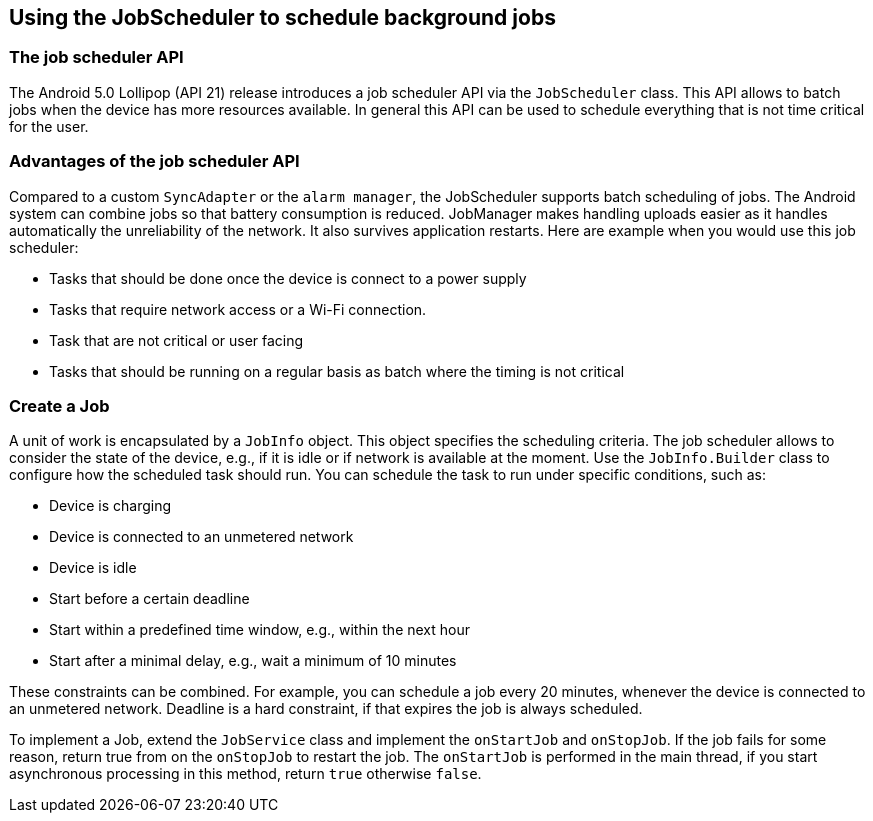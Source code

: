 [[schedulestasks_jobscheduler]]
== Using the JobScheduler to schedule background jobs

=== The job scheduler API
(((JobScheduler)))
The Android 5.0 Lollipop (API 21) release introduces a job scheduler API via the `JobScheduler` class.
This API allows to batch jobs when the device has more resources available. 
In general this API can be used to schedule everything that is not time critical for the user.

=== Advantages of the job scheduler API

Compared to a custom `SyncAdapter` or the `alarm manager`, the JobScheduler supports batch scheduling of jobs.
The Android system can combine jobs so that battery consumption is reduced. 
JobManager makes handling uploads easier as it handles automatically the unreliability of the network.
It also  survives application restarts.
Here are example when you would use this job scheduler:

* Tasks that should be done once the device is connect to a power supply
* Tasks that require network access or a Wi-Fi connection.
* Task that are not critical or user facing
* Tasks that should be running on a regular basis as batch where the timing is not critical

=== Create a Job

A unit of work is encapsulated by a `JobInfo` object. 
This object specifies the scheduling criteria.
The job scheduler allows to consider the state of the device, e.g., if it is idle or if network is available at the moment.
Use the `JobInfo.Builder` class to configure how the scheduled task should run. 
You can schedule the task to run under specific conditions, such as:

* Device is charging
* Device is connected to an unmetered network
* Device is idle
* Start before a certain deadline
* Start within a predefined time window, e.g., within the next hour
* Start after a minimal delay, e.g., wait a minimum of 10 minutes

These constraints can be combined. 
For example, you can schedule a job every 20 minutes, whenever the device is connected to an unmetered network.
Deadline is a hard constraint, if that expires the job is always scheduled.

To implement a Job, extend the `JobService` class and implement the `onStartJob` and `onStopJob`. 
If the job fails for some reason, return true from on the `onStopJob` to restart the job. 
The `onStartJob` is performed in the main thread, if you start asynchronous processing in this method, return `true` otherwise `false`.

